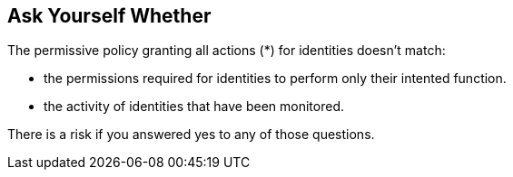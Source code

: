 == Ask Yourself Whether

The permissive policy granting all actions (*) for identities doesn't match:

* the permissions required for identities to perform only their intented function.
* the activity of identities that have been monitored.

There is a risk if you answered yes to any of those questions.
